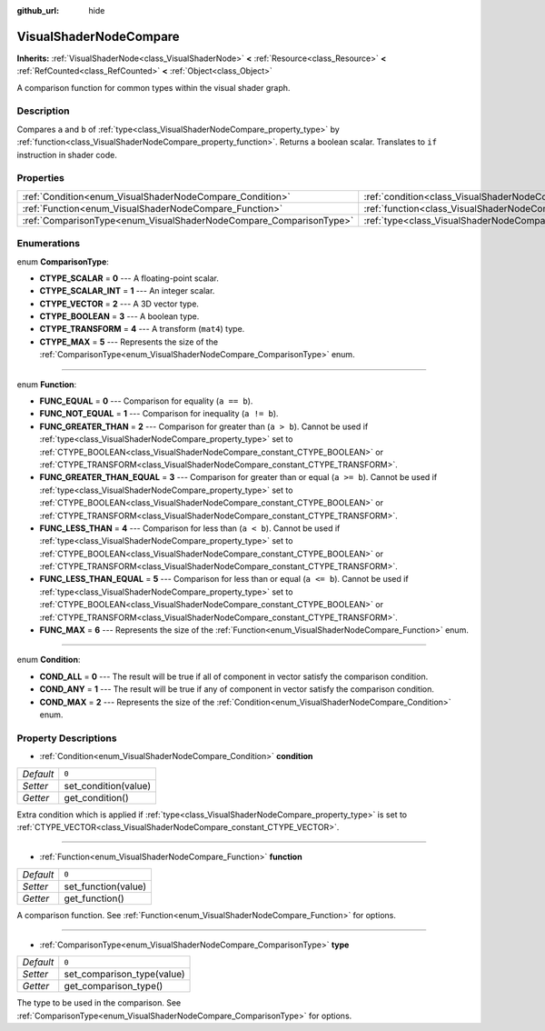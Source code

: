 :github_url: hide

.. Generated automatically by doc/tools/make_rst.py in Godot's source tree.
.. DO NOT EDIT THIS FILE, but the VisualShaderNodeCompare.xml source instead.
.. The source is found in doc/classes or modules/<name>/doc_classes.

.. _class_VisualShaderNodeCompare:

VisualShaderNodeCompare
=======================

**Inherits:** :ref:`VisualShaderNode<class_VisualShaderNode>` **<** :ref:`Resource<class_Resource>` **<** :ref:`RefCounted<class_RefCounted>` **<** :ref:`Object<class_Object>`

A comparison function for common types within the visual shader graph.

Description
-----------

Compares ``a`` and ``b`` of :ref:`type<class_VisualShaderNodeCompare_property_type>` by :ref:`function<class_VisualShaderNodeCompare_property_function>`. Returns a boolean scalar. Translates to ``if`` instruction in shader code.

Properties
----------

+--------------------------------------------------------------------+--------------------------------------------------------------------+-------+
| :ref:`Condition<enum_VisualShaderNodeCompare_Condition>`           | :ref:`condition<class_VisualShaderNodeCompare_property_condition>` | ``0`` |
+--------------------------------------------------------------------+--------------------------------------------------------------------+-------+
| :ref:`Function<enum_VisualShaderNodeCompare_Function>`             | :ref:`function<class_VisualShaderNodeCompare_property_function>`   | ``0`` |
+--------------------------------------------------------------------+--------------------------------------------------------------------+-------+
| :ref:`ComparisonType<enum_VisualShaderNodeCompare_ComparisonType>` | :ref:`type<class_VisualShaderNodeCompare_property_type>`           | ``0`` |
+--------------------------------------------------------------------+--------------------------------------------------------------------+-------+

Enumerations
------------

.. _enum_VisualShaderNodeCompare_ComparisonType:

.. _class_VisualShaderNodeCompare_constant_CTYPE_SCALAR:

.. _class_VisualShaderNodeCompare_constant_CTYPE_SCALAR_INT:

.. _class_VisualShaderNodeCompare_constant_CTYPE_VECTOR:

.. _class_VisualShaderNodeCompare_constant_CTYPE_BOOLEAN:

.. _class_VisualShaderNodeCompare_constant_CTYPE_TRANSFORM:

.. _class_VisualShaderNodeCompare_constant_CTYPE_MAX:

enum **ComparisonType**:

- **CTYPE_SCALAR** = **0** --- A floating-point scalar.

- **CTYPE_SCALAR_INT** = **1** --- An integer scalar.

- **CTYPE_VECTOR** = **2** --- A 3D vector type.

- **CTYPE_BOOLEAN** = **3** --- A boolean type.

- **CTYPE_TRANSFORM** = **4** --- A transform (``mat4``) type.

- **CTYPE_MAX** = **5** --- Represents the size of the :ref:`ComparisonType<enum_VisualShaderNodeCompare_ComparisonType>` enum.

----

.. _enum_VisualShaderNodeCompare_Function:

.. _class_VisualShaderNodeCompare_constant_FUNC_EQUAL:

.. _class_VisualShaderNodeCompare_constant_FUNC_NOT_EQUAL:

.. _class_VisualShaderNodeCompare_constant_FUNC_GREATER_THAN:

.. _class_VisualShaderNodeCompare_constant_FUNC_GREATER_THAN_EQUAL:

.. _class_VisualShaderNodeCompare_constant_FUNC_LESS_THAN:

.. _class_VisualShaderNodeCompare_constant_FUNC_LESS_THAN_EQUAL:

.. _class_VisualShaderNodeCompare_constant_FUNC_MAX:

enum **Function**:

- **FUNC_EQUAL** = **0** --- Comparison for equality (``a == b``).

- **FUNC_NOT_EQUAL** = **1** --- Comparison for inequality (``a != b``).

- **FUNC_GREATER_THAN** = **2** --- Comparison for greater than (``a > b``). Cannot be used if :ref:`type<class_VisualShaderNodeCompare_property_type>` set to :ref:`CTYPE_BOOLEAN<class_VisualShaderNodeCompare_constant_CTYPE_BOOLEAN>` or :ref:`CTYPE_TRANSFORM<class_VisualShaderNodeCompare_constant_CTYPE_TRANSFORM>`.

- **FUNC_GREATER_THAN_EQUAL** = **3** --- Comparison for greater than or equal (``a >= b``). Cannot be used if :ref:`type<class_VisualShaderNodeCompare_property_type>` set to :ref:`CTYPE_BOOLEAN<class_VisualShaderNodeCompare_constant_CTYPE_BOOLEAN>` or :ref:`CTYPE_TRANSFORM<class_VisualShaderNodeCompare_constant_CTYPE_TRANSFORM>`.

- **FUNC_LESS_THAN** = **4** --- Comparison for less than (``a < b``). Cannot be used if :ref:`type<class_VisualShaderNodeCompare_property_type>` set to :ref:`CTYPE_BOOLEAN<class_VisualShaderNodeCompare_constant_CTYPE_BOOLEAN>` or :ref:`CTYPE_TRANSFORM<class_VisualShaderNodeCompare_constant_CTYPE_TRANSFORM>`.

- **FUNC_LESS_THAN_EQUAL** = **5** --- Comparison for less than or equal (``a <= b``). Cannot be used if :ref:`type<class_VisualShaderNodeCompare_property_type>` set to :ref:`CTYPE_BOOLEAN<class_VisualShaderNodeCompare_constant_CTYPE_BOOLEAN>` or :ref:`CTYPE_TRANSFORM<class_VisualShaderNodeCompare_constant_CTYPE_TRANSFORM>`.

- **FUNC_MAX** = **6** --- Represents the size of the :ref:`Function<enum_VisualShaderNodeCompare_Function>` enum.

----

.. _enum_VisualShaderNodeCompare_Condition:

.. _class_VisualShaderNodeCompare_constant_COND_ALL:

.. _class_VisualShaderNodeCompare_constant_COND_ANY:

.. _class_VisualShaderNodeCompare_constant_COND_MAX:

enum **Condition**:

- **COND_ALL** = **0** --- The result will be true if all of component in vector satisfy the comparison condition.

- **COND_ANY** = **1** --- The result will be true if any of component in vector satisfy the comparison condition.

- **COND_MAX** = **2** --- Represents the size of the :ref:`Condition<enum_VisualShaderNodeCompare_Condition>` enum.

Property Descriptions
---------------------

.. _class_VisualShaderNodeCompare_property_condition:

- :ref:`Condition<enum_VisualShaderNodeCompare_Condition>` **condition**

+-----------+----------------------+
| *Default* | ``0``                |
+-----------+----------------------+
| *Setter*  | set_condition(value) |
+-----------+----------------------+
| *Getter*  | get_condition()      |
+-----------+----------------------+

Extra condition which is applied if :ref:`type<class_VisualShaderNodeCompare_property_type>` is set to :ref:`CTYPE_VECTOR<class_VisualShaderNodeCompare_constant_CTYPE_VECTOR>`.

----

.. _class_VisualShaderNodeCompare_property_function:

- :ref:`Function<enum_VisualShaderNodeCompare_Function>` **function**

+-----------+---------------------+
| *Default* | ``0``               |
+-----------+---------------------+
| *Setter*  | set_function(value) |
+-----------+---------------------+
| *Getter*  | get_function()      |
+-----------+---------------------+

A comparison function. See :ref:`Function<enum_VisualShaderNodeCompare_Function>` for options.

----

.. _class_VisualShaderNodeCompare_property_type:

- :ref:`ComparisonType<enum_VisualShaderNodeCompare_ComparisonType>` **type**

+-----------+----------------------------+
| *Default* | ``0``                      |
+-----------+----------------------------+
| *Setter*  | set_comparison_type(value) |
+-----------+----------------------------+
| *Getter*  | get_comparison_type()      |
+-----------+----------------------------+

The type to be used in the comparison. See :ref:`ComparisonType<enum_VisualShaderNodeCompare_ComparisonType>` for options.

.. |virtual| replace:: :abbr:`virtual (This method should typically be overridden by the user to have any effect.)`
.. |const| replace:: :abbr:`const (This method has no side effects. It doesn't modify any of the instance's member variables.)`
.. |vararg| replace:: :abbr:`vararg (This method accepts any number of arguments after the ones described here.)`
.. |constructor| replace:: :abbr:`constructor (This method is used to construct a type.)`
.. |static| replace:: :abbr:`static (This method doesn't need an instance to be called, so it can be called directly using the class name.)`
.. |operator| replace:: :abbr:`operator (This method describes a valid operator to use with this type as left-hand operand.)`
